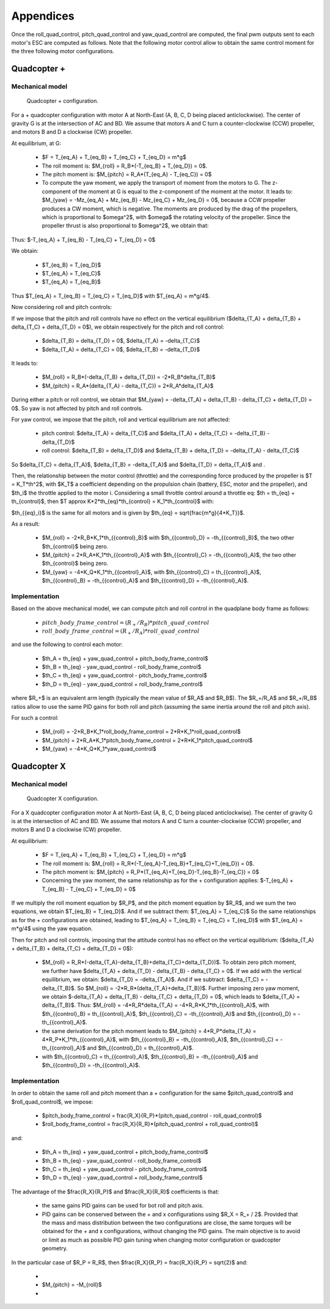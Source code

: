 Appendices
==========

Once the roll\_quad\_control, pitch\_quad\_control and yaw\_quad\_control are computed, the final pwm outputs sent to each motor's ESC are computed as follows.
Note that the following motor control allow to obtain the same control moment for the three following motor configurations. 


Quadcopter +
------------

Mechanical model
...............

.. figure:: figs/quadcopter_plus.png
   :scale: 100 %

   Quadcopter + configuration.


For a + quadcopter configuration with motor A 
at North-East (A, B, C, D being placed anticlockwise).
The center of gravity G is at the intersection of AC and BD.
We assume that motors A and C turn a counter-clockwise (CCW) propeller, and 
motors B and D a clockwise (CW) propeller.

At equilibrium, at G:

  * $F = T_{eq_A} + T_{eq_B} + T_{eq_C} + T_{eq_D} = m*g$

  * The roll moment is: $M_{roll} = R_B*(-T_{eq_B} + T_{eq_D}) = 0$.
  
  * The pitch moment is: $M_{pitch} = R_A*(T_{eq_A} - T_{eq_C}) = 0$

  * To compute the yaw moment, we apply the transport of moment from the motors to G.
    The z-component of the moment at G is equal to the z-component of the moment at the motor.
    It leads to: $M_{yaw} = -Mz_{eq_A} + Mz_{eq_B} - Mz_{eq_C} + Mz_{eq_D} = 0$,
    because a CCW propeller produces a CW moment, which is negative.
    The moments are produced by the drag of the propellers, which is proportional to $\omega^2$,
    with $\omega$ the rotating velocity of the propeller. Since the propeller thrust is also proportional to $\omega^2$, we obtain that:
    
.. math::
  Mz_I = K_Q * T_I
  :label: eq_kq

Thus: $-T_{eq_A} + T_{eq_B} - T_{eq_C} + T_{eq_D} = 0$

We obtain:

  * $T_{eq_B} = T_{eq_D}$

  * $T_{eq_A} = T_{eq_C}$

  * $T_{eq_A} = T_{eq_B}$
  
Thus $T_{eq_A} = T_{eq_B} = T_{eq_C} = T_{eq_D}$ with $T_{eq_A} = m*g/4$.

Now considering roll and pitch controls:

If we impose that the pitch and roll controls have no effect on the vertical equilibrium
($\delta_{T_A} + \delta_{T_B} + \delta_{T_C} + \delta_{T_D} = 0$), 
we obtain respectively for the pitch and roll control:
  
  * $\delta_{T_B} = \delta_{T_D} = 0$, $\delta_{T_A} = -\delta_{T_C}$
      
  * $\delta_{T_A} = \delta_{T_C} = 0$, $\delta_{T_B} = -\delta_{T_D}$

It leads to:

  * $M_{roll} = R_B*(-\delta_{T_B} + \delta_{T_D}) = -2*R_B*\delta_{T_B}$
  
  * $M_{pitch} = R_A*(\delta_{T_A} - \delta_{T_C}) = 2*R_A*\delta_{T_A}$

During either a pitch or roll control, we obtain that $M_{yaw} = -\delta_{T_A} + \delta_{T_B} - \delta_{T_C} + \delta_{T_D} = 0$. So yaw is not affected by pitch and roll controls.

For yaw control, we impose that the pitch, roll and vertical equilibrium are not affected:

  * pitch control: $\delta_{T_A} = \delta_{T_C}$ and $\delta_{T_A} + \delta_{T_C} = -\delta_{T_B} - \delta_{T_D}$

  * roll control: $\delta_{T_B} = \delta_{T_D}$ and $\delta_{T_B} + \delta_{T_D} = -\delta_{T_A} - \delta_{T_C}$

So $\delta_{T_C} = \delta_{T_A}$, $\delta_{T_B} = -\delta_{T_A}$ and $\delta_{T_D} = \delta_{T_A}$ and .

Then, the relationship between the motor control (throttle) and the corresponding force produced by the propeller is $T = K_T*th^2$, with $K_T$ a coefficient depending on the propulsion chain (battery, ESC, motor and the propeller), and $th_i$ the throttle applied to the motor i.
Considering a small throttle control around a throttle eq:
$th = th_{eq} + th_{control}$, 
then $T \approx K*2*th_{eq}*th_{control} = K_1*th_{control}$ with:

.. math::
  K_1 = K*2*th_{eq}
  :label: eq_k1

$th_{{eq}_i}$ is the same for all motors and is given by $th_{eq} =
\sqrt{\frac{m*g}{4*K_T}}$.

As a result:

  * $M_{roll} = -2*R_B*K_1*th_{{control}_B}$ with $th_{{control}_D} = -th_{{control}_B}$, the two other $th_{control}$ being zero.
  
  * $M_{pitch} = 2*R_A*K_1*th_{{control}_A}$ with $th_{{control}_C} = -th_{{control}_A}$, the two other $th_{control}$ being zero.

  * $M_{yaw} = -4*K_Q*K_1*th_{{control}_A}$, with $th_{{control}_C} = th_{{control}_A}$, $th_{{control}_B} = -th_{{control}_A}$ and $th_{{control}_D} = -th_{{control}_A}$.


Implementation
..............

Based on the above mechanical model, we can compute pitch and roll control in the quadplane body frame as follows:

  * :math:`pitch\_body\_frame\_control = (R_+/R_B)*pitch\_quad\_control`
  * :math:`roll\_body\_frame\_control = (R_+/R_A)*roll\_quad\_control`

and use the following to control each motor:

  * $th\_A = th_{eq} + yaw\_quad\_control + pitch\_body\_frame\_control$
  * $th\_B = th_{eq} - yaw\_quad\_control - roll\_body\_frame\_control$
  * $th\_C = th_{eq} + yaw\_quad\_control - pitch\_body\_frame\_control$
  * $th\_D = th_{eq} - yaw\_quad\_control + roll\_body\_frame\_control$

where $R_+$ is an equivalent arm length (typically the mean value of $R_A$ and $R_B$). The $R_+/R_A$ and $R_+/R_B$ ratios allow to use the same PID gains for both roll and pitch (assuming the same inertia around the roll and pitch axis).

For such a control:

  * $M_{roll} = -2*R_B*K_1*roll\_body\_frame\_control = 2*R*K_1*roll\_quad\_control$

  * $M_{pitch} = 2*R_A*K_1*pitch\_body\_frame\_control = 2*R*K_1*pitch\_quad\_control$

  * $M_{yaw} = -4*K_Q*K_1*yaw\_quad\_control$


Quadcopter X
------------

Mechanical model
...............

.. figure:: figs/quadcopter_x.png
   :scale: 100 %

   Quadcopter X configuration.


For a X quadcopter configuration motor A 
at North-East (A, B, C, D being placed anticlockwise).
The center of gravity G is at the intersection of AC and BD.
We assume that motors A and C turn a counter-clockwise (CCW) propeller, and 
motors B and D a clockwise (CW) propeller.

At equilibrium:

  * $F = T_{eq_A} + T_{eq_B} + T_{eq_C} + T_{eq_D} = m*g$

  * The roll moment is: $M_{roll} = R_R*(-T_{eq_A}-T_{eq_B}+T_{eq_C}+T_{eq_D}) = 0$.
  
  * The pitch moment is: $M_{pitch} = R_P*(T_{eq_A}+T_{eq_D}-T_{eq_B}-T_{eq_C}) = 0$

  * Concerning the yaw moment, the same relationship as for the + configuration applies:
    $-T_{eq_A} + T_{eq_B} - T_{eq_C} + T_{eq_D} = 0$

If we multiply the roll moment equation by $R_P$, and the pitch moment equation by $R_R$, and we sum the two equations, we obtain $T_{eq_B} = T_{eq_D}$.
And if we subtract them: $T_{eq_A} = T_{eq_C}$
So the same relationships as for the + configurations are obtained, leading to 
$T_{eq_A} = T_{eq_B} = T_{eq_C} = T_{eq_D}$ with $T_{eq_A} = m*g/4$ using the yaw equation.

Then for pitch and roll controls,
imposing that the attitude control has no effect on the vertical equilibrium:
($\delta_{T_A} + \delta_{T_B} + \delta_{T_C} + \delta_{T_D} = 0$):

  * $M_{roll} = R_R*(-\delta_{T_A}-\delta_{T_B}+\delta_{T_C}+\delta_{T_D})$.
    To obtain zero pitch moment, we further have $\delta_{T_A} + \delta_{T_D} - \delta_{T_B} - \delta_{T_C} = 0$. If we add with the vertical equilibrium, we obtain: $\delta_{T_D} = -\delta_{T_A}$. And if we subtract: $\delta_{T_C} = -\delta_{T_B}$. So $M_{roll} = -2*R_R*(\delta_{T_A}+\delta_{T_B})$. Further imposing zero yaw moment, we obtain $-\delta_{T_A} + \delta_{T_B} - \delta_{T_C} + \delta_{T_D} = 0$, which leads to $\delta_{T_A} = \delta_{T_B}$. Thus:
    $M_{roll} = -4*R_R*\delta_{T_A} = -4*R_R*K_1*th_{{control}_A}$, with $th_{{control}_B} = th_{{control}_A}$, $th_{{control}_C} = -th_{{control}_A}$ and $th_{{control}_D} = -th_{{control}_A}$. 

  * the same derivation for the pitch moment leads to $M_{pitch} = 4*R_P*\delta_{T_A} = 4*R_P*K_1*th_{{control}_A}$, with $th_{{control}_B} = -th_{{control}_A}$, $th_{{control}_C} = -th_{{control}_A}$ and $th_{{control}_D} = th_{{control}_A}$. 

  * 
    .. math:: M_{yaw} = -4*K_Q*K_1*th_{{control}_A}
      :label: eq_quadx_myaw
    
    with $th_{{control}_C} = th_{{control}_A}$, $th_{{control}_B} = -th_{{control}_A}$ and $th_{{control}_D} = -th_{{control}_A}$.


Implementation
..............

In order to obtain the same roll and pitch moment than a + configuration for the same $pitch\_quad\_control$ and $roll\_quad\_control$, we impose:

  - $pitch\_body\_frame\_control = \frac{R_X}{R_P}*(pitch\_quad\_control - roll\_quad\_control)$
  - $roll\_body\_frame\_control = \frac{R_X}{R_R}*(pitch\_quad\_control + roll\_quad\_control)$

and:

  * $th\_A = th_{eq} + yaw\_quad\_control + pitch\_body\_frame\_control$
  * $th\_B = th_{eq} - yaw\_quad\_control - roll\_body\_frame\_control$
  * $th\_C = th_{eq} + yaw\_quad\_control - pitch\_body\_frame\_control$
  * $th\_D = th_{eq} - yaw\_quad\_control + roll\_body\_frame\_control$

The advantage of the $\frac{R_X}{R_P}$ and $\frac{R_X}{R_R}$ coefficients is that:

  * the same gains PID gains can be used for bot roll and pitch axis.
  * PID gains can be conserved between the + and x configurations using $R_X = R_+ / 2$. Provided that the mass and mass distribution between the two configurations are close, the same torques will be obtained for the + and x configurations, without changing the PID gains. The main objective is to avoid or limit as much as possible PID gain tuning when changing motor configuration or quadcopter geometry.

In the particular case of $R_P = R_R$, then $\frac{R_X}{R_P} = \frac{R_X}{R_P} = \sqrt{2}$ and:

  * 
     .. math::
       M_{roll} = -2*\sqrt{2}*R_X*K_1*th_{{control}_A}
       :label: eq_quadx_square_mroll

  * $M_{pitch} = -M_{roll}$
  * 
     .. math::
       M_{yaw} = -4*K_Q*K_1*yaw\_quad\_control
       :label: eq_quadx_square_myaw


